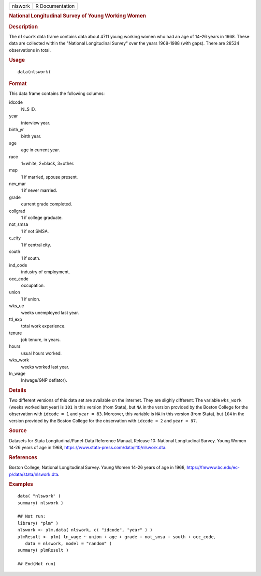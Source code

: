 .. container::

   .. container::

      ======= ===============
      nlswork R Documentation
      ======= ===============

      .. rubric:: National Longitudinal Survey of Young Working Women
         :name: national-longitudinal-survey-of-young-working-women

      .. rubric:: Description
         :name: description

      The ``nlswork`` data frame contains data about 4711 young working
      women who had an age of 14–26 years in 1968. These data are
      collected within the "National Longitudinal Survey" over the years
      1968-1988 (with gaps). There are 28534 observations in total.

      .. rubric:: Usage
         :name: usage

      ::

         data(nlswork)

      .. rubric:: Format
         :name: format

      This data frame contains the following columns:

      idcode
         NLS ID.

      year
         interview year.

      birth_yr
         birth year.

      age
         age in current year.

      race
         1=white, 2=black, 3=other.

      msp
         1 if married, spouse present.

      nev_mar
         1 if never married.

      grade
         current grade completed.

      collgrad
         1 if college graduate.

      not_smsa
         1 if not SMSA.

      c_city
         1 if central city.

      south
         1 if south.

      ind_code
         industry of employment.

      occ_code
         occupation.

      union
         1 if union.

      wks_ue
         weeks unemployed last year.

      ttl_exp
         total work experience.

      tenure
         job tenure, in years.

      hours
         usual hours worked.

      wks_work
         weeks worked last year.

      ln_wage
         ln(wage/GNP deflator).

      .. rubric:: Details
         :name: details

      Two different versions of this data set are available on the
      internet. They are slighly different: The variable ``wks_work``
      (weeks worked last year) is ``101`` in this version (from Stata),
      but ``NA`` in the version provided by the Boston College for the
      observation with ``idcode = 1`` and ``year = 83``. Moreover, this
      variable is ``NA`` in this version (from Stata), but ``104`` in
      the version provided by the Boston College for the observation
      with ``idcode = 2`` and ``year = 87``.

      .. rubric:: Source
         :name: source

      Datasets for Stata Longitudinal/Panel-Data Reference Manual,
      Release 10: National Longitudinal Survey. Young Women 14-26 years
      of age in 1968, https://www.stata-press.com/data/r10/nlswork.dta.

      .. rubric:: References
         :name: references

      Boston College, National Longitudinal Survey. Young Women 14-26
      years of age in 1968,
      https://fmwww.bc.edu/ec-p/data/stata/nlswork.dta.

      .. rubric:: Examples
         :name: examples

      ::

         data( "nlswork" )
         summary( nlswork )

         ## Not run: 
         library( "plm" )
         nlswork <- plm.data( nlswork, c( "idcode", "year" ) )
         plmResult <- plm( ln_wage ~ union + age + grade + not_smsa + south + occ_code,
            data = nlswork, model = "random" )
         summary( plmResult )

         ## End(Not run)
